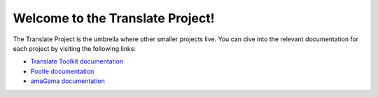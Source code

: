 Welcome to the Translate Project!
=================================

The Translate Project is the umbrella where other smaller projects live. You
can dive into the relevant documentation for each project by visiting the
following links:

- `Translate Toolkit documentation
  <http://docs.translatehouse.org/projects/translate-toolkit/>`_

- `Pootle documentation
  <http://docs.translatehouse.org/projects/pootle/>`_

- `amaGama documentation
  <http://docs.translatehouse.org/projects/amagama/>`_
